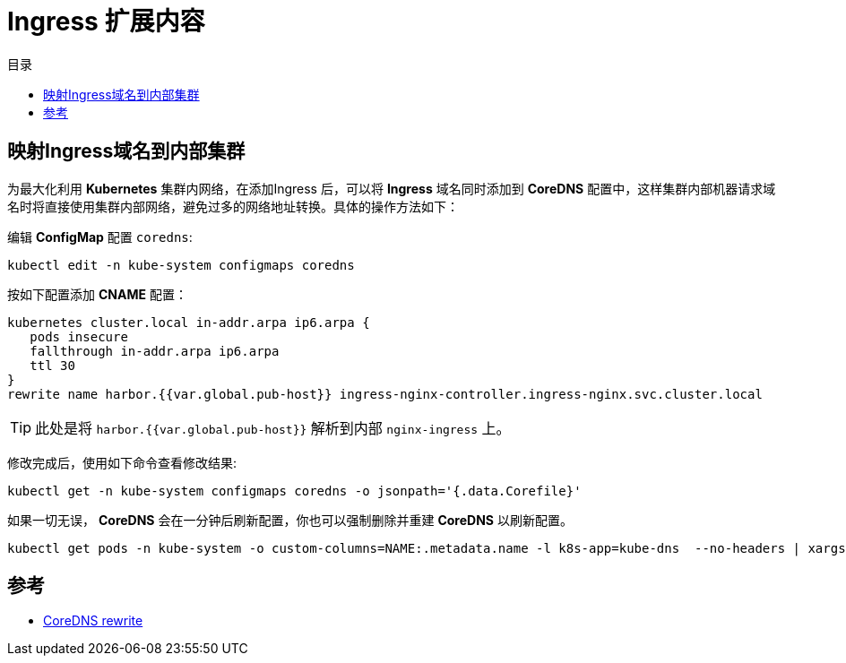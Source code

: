 = Ingress 扩展内容
:experimental:
:icons: font
:toc: right
:toc-title: 目录
:toclevels: 4
:source-highlighter: rouge

==  映射Ingress域名到内部集群

为最大化利用 *Kubernetes* 集群内网络，在添加Ingress 后，可以将 *Ingress* 域名同时添加到 *CoreDNS* 配置中，这样集群内部机器请求域名时将直接使用集群内部网络，避免过多的网络地址转换。具体的操作方法如下：

编辑 *ConfigMap* 配置 `coredns`:

[source%linenums,bash]
----
kubectl edit -n kube-system configmaps coredns
----

按如下配置添加 *CNAME* 配置：

[source%linenums,conf]
----
kubernetes cluster.local in-addr.arpa ip6.arpa {
   pods insecure
   fallthrough in-addr.arpa ip6.arpa
   ttl 30
}
rewrite name harbor.{{var.global.pub-host}} ingress-nginx-controller.ingress-nginx.svc.cluster.local
----

TIP: 此处是将 `harbor.{{var.global.pub-host}}` 解析到内部 `nginx-ingress` 上。

修改完成后，使用如下命令查看修改结果:

[source%linenums,bash]
----
kubectl get -n kube-system configmaps coredns -o jsonpath='{.data.Corefile}'
----

如果一切无误， *CoreDNS* 会在一分钟后刷新配置，你也可以强制删除并重建 *CoreDNS* 以刷新配置。

[source%linenums,bash]
----
kubectl get pods -n kube-system -o custom-columns=NAME:.metadata.name -l k8s-app=kube-dns  --no-headers | xargs kubectl delete -n kube-system pods
----

== 参考

- link:https://coredns.io/plugins/rewrite/[CoreDNS rewrite]
